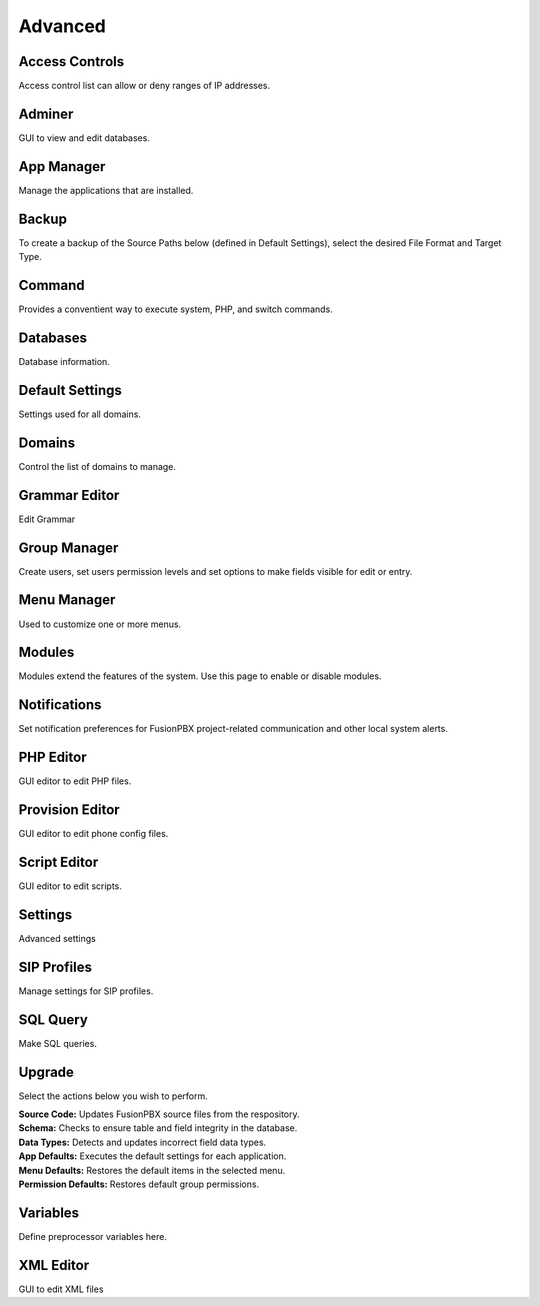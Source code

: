 ********
Advanced
********

Access Controls
---------------

Access control list can allow or deny ranges of IP addresses.

Adminer
-------

GUI to view and edit databases.

App Manager
-----------

Manage the applications that are installed.

Backup
------

To create a backup of the Source Paths below (defined in Default Settings), select the desired File Format and Target Type.

Command
-------

Provides a conventient way to execute system, PHP, and switch commands. 

Databases
---------------

Database information. 

Default Settings	
----------------

Settings used for all domains.

Domains
-------
Control the list of domains to manage.

Grammar Editor
--------------

Edit Grammar 

Group Manager
-------------

Create users, set users permission levels and set options to make fields visible for edit or entry. 

Menu Manager
------------

Used to customize one or more menus.

Modules
-------

Modules extend the features of the system. Use this page to enable or disable modules.

Notifications
-------------

Set notification preferences for FusionPBX project-related communication and other local system alerts.

PHP Editor
----------

GUI editor to edit PHP files. 

Provision Editor
-----------

GUI editor to edit phone config files.

Script Editor
-------------

GUI editor to edit scripts. 

Settings
--------

Advanced settings

SIP Profiles
------------

Manage settings for SIP profiles. 

SQL Query
---------

Make SQL queries. 

Upgrade
-------

Select the actions below you wish to perform.

| **Source Code:** Updates FusionPBX source files from the respository.
| **Schema:** Checks to ensure table and field integrity in the database. 
| **Data Types:** Detects and updates incorrect field data types.
| **App Defaults:** Executes the default settings for each application. 
| **Menu Defaults:** Restores the default items in the selected menu.
| **Permission Defaults:** Restores default group permissions.

Variables
---------

Define preprocessor variables here.  

XML Editor
----------

GUI to edit XML files 
